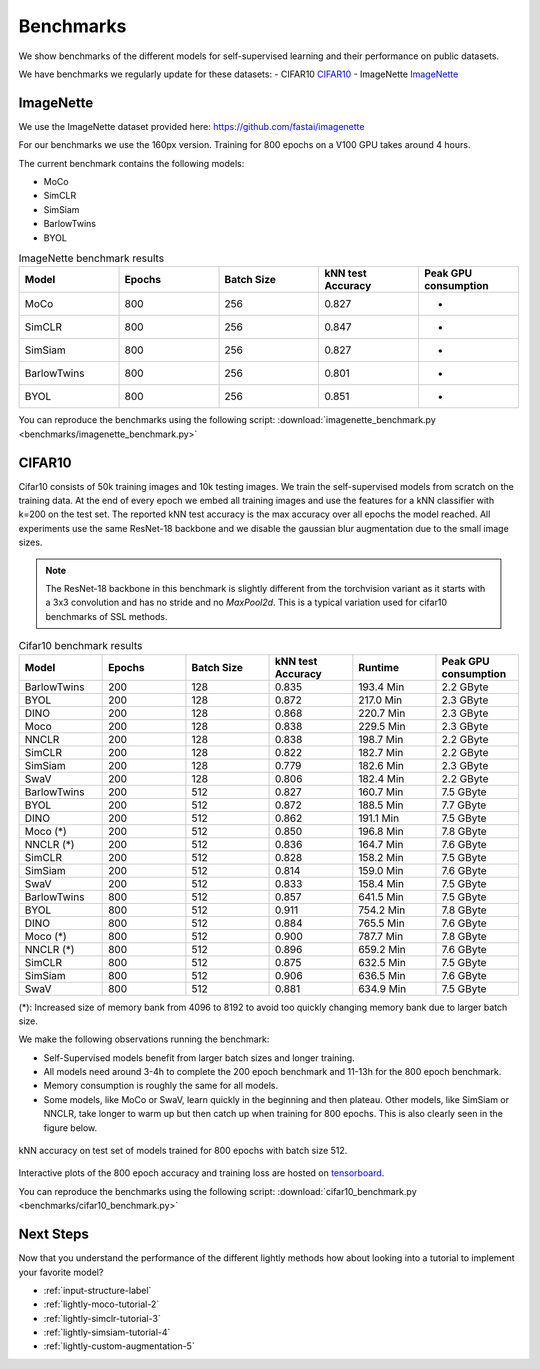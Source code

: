 Benchmarks 
===================================
We show benchmarks of the different models for self-supervised learning
and their performance on public datasets.


We have benchmarks we regularly update for these datasets:
- CIFAR10 `CIFAR10`_
- ImageNette `ImageNette`_


ImageNette
-----------------------------------

We use the ImageNette dataset provided here: https://github.com/fastai/imagenette

For our benchmarks we use the 160px version. Training for 800 epochs on a V100
GPU takes around 4 hours.

The current benchmark contains the following models:

- MoCo
- SimCLR
- SimSiam
- BarlowTwins
- BYOL

.. csv-table:: ImageNette benchmark results 
   :header: "Model", "Epochs", "Batch Size", "kNN test Accuracy", "Peak GPU consumption"
   :widths: 20, 20, 20, 20, 20

   "MoCo", 800, 256, 0.827, "-"
   "SimCLR", 800, 256, 0.847, "-"
   "SimSiam", 800, 256, 0.827, "-"
   "BarlowTwins", 800, 256, 0.801, "-"
   "BYOL", 800, 256, 0.851, "-"

You can reproduce the benchmarks using the following script:
:download:`imagenette_benchmark.py <benchmarks/imagenette_benchmark.py>` 


CIFAR10
-----------------------------------

Cifar10 consists of 50k training images and 10k testing images. We train the
self-supervised models from scratch on the training data. At the end of every
epoch we embed all training images and use the features for a kNN classifier 
with k=200 on the test set. The reported kNN test accuracy is the max accuracy
over all epochs the model reached.
All experiments use the same ResNet-18 backbone and we disable the gaussian blur
augmentation due to the small image sizes.

.. note:: The ResNet-18 backbone in this benchmark is slightly different from 
          the torchvision variant as it starts with a 3x3 convolution and has no
          stride and no `MaxPool2d`. This is a typical variation used for cifar10
          benchmarks of SSL methods.


.. csv-table:: Cifar10 benchmark results 
  :header: "Model", "Epochs", "Batch Size", "kNN test Accuracy", "Runtime", "Peak GPU consumption"
  :widths: 20, 20, 20, 20, 20, 20

  "BarlowTwins", 200, 128, 0.835, "193.4 Min", "2.2 GByte"
  "BYOL", 200, 128, 0.872, "217.0 Min", "2.3 GByte"
  "DINO", 200, 128, 0.868, "220.7 Min", "2.3 GByte"
  "Moco", 200, 128, 0.838, "229.5 Min", "2.3 GByte"
  "NNCLR", 200, 128, 0.838, "198.7 Min", "2.2 GByte"
  "SimCLR", 200, 128, 0.822, "182.7 Min", "2.2 GByte"
  "SimSiam", 200, 128, 0.779, "182.6 Min", "2.3 GByte"
  "SwaV", 200, 128, 0.806, "182.4 Min", "2.2 GByte"
  "BarlowTwins", 200, 512, 0.827, "160.7 Min", "7.5 GByte"
  "BYOL", 200, 512, 0.872, "188.5 Min", "7.7 GByte"
  "DINO", 200, 512, 0.862, "191.1 Min", "7.5 GByte"
  "Moco (*)", 200, 512, 0.850, "196.8 Min", "7.8 GByte"
  "NNCLR (*)", 200, 512, 0.836, "164.7 Min", "7.6 GByte"
  "SimCLR", 200, 512, 0.828, "158.2 Min", "7.5 GByte"
  "SimSiam", 200, 512, 0.814, "159.0 Min", "7.6 GByte"
  "SwaV", 200, 512, 0.833, "158.4 Min", "7.5 GByte"
  "BarlowTwins", 800, 512, 0.857, "641.5 Min", "7.5 GByte"
  "BYOL", 800, 512, 0.911, "754.2 Min", "7.8 GByte"
  "DINO", 800, 512, 0.884, "765.5 Min", "7.6 GByte"
  "Moco (*)", 800, 512, 0.900, "787.7 Min", "7.8 GByte"
  "NNCLR (*)", 800, 512, 0.896, "659.2 Min", "7.6 GByte"
  "SimCLR", 800, 512, 0.875, "632.5 Min", "7.5 GByte"
  "SimSiam", 800, 512, 0.906, "636.5 Min", "7.6 GByte"
  "SwaV", 800, 512, 0.881, "634.9 Min", "7.5 GByte"

(*): Increased size of memory bank from 4096 to 8192 to avoid too quickly 
changing memory bank due to larger batch size.

We make the following observations running the benchmark:

- Self-Supervised models benefit from larger batch sizes and longer training.
- All models need around 3-4h to complete the 200 epoch benchmark and 11-13h
  for the 800 epoch benchmark.
- Memory consumption is roughly the same for all models.
- Some models, like MoCo or SwaV, learn quickly in the beginning and then 
  plateau. Other models, like SimSiam or NNCLR, take longer to warm up but then
  catch up when training for 800 epochs. This is also clearly seen in the figure
  below.
  

.. figure:: images/cifar10_benchmark_knn_accuracy_800_epochs.png
    :align: center
    :alt: kNN accuracy on test set of models trained for 800 epochs

    kNN accuracy on test set of models trained for 800 epochs with batch size 
    512.

Interactive plots of the 800 epoch accuracy and training loss are hosted on
`tensorboard <https://tensorboard.dev/experiment/2XsJe3Y4TWCQSzHyDFaPQA>`__.

You can reproduce the benchmarks using the following script:
:download:`cifar10_benchmark.py <benchmarks/cifar10_benchmark.py>` 


Next Steps
----------

Now that you understand the performance of the different lightly methods how about
looking into a tutorial to implement your favorite model?

- :ref:`input-structure-label`
- :ref:`lightly-moco-tutorial-2`
- :ref:`lightly-simclr-tutorial-3`  
- :ref:`lightly-simsiam-tutorial-4`
- :ref:`lightly-custom-augmentation-5`
